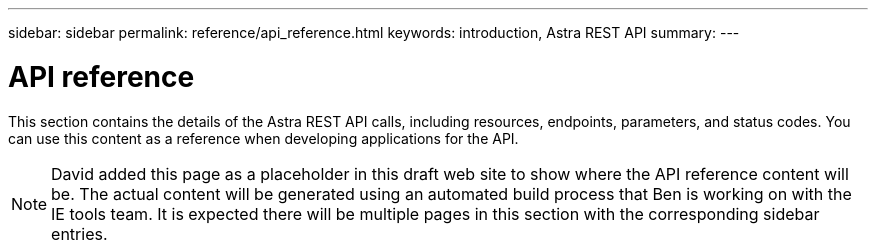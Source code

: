 ---
sidebar: sidebar
permalink: reference/api_reference.html
keywords: introduction, Astra REST API
summary:
---

= API reference
:hardbreaks:
:nofooter:
:icons: font
:linkattrs:
:imagesdir: ./media/

[.lead]
This section contains the details of the Astra REST API calls, including resources, endpoints, parameters, and status codes. You can use this content as a reference when developing applications for the API.

[NOTE]
David added this page as a placeholder in this draft web site to show where the API reference content will be. The actual content will be generated using an automated build process that Ben is working on with the IE tools team. It is expected there will be multiple pages in this section with the corresponding sidebar entries.
